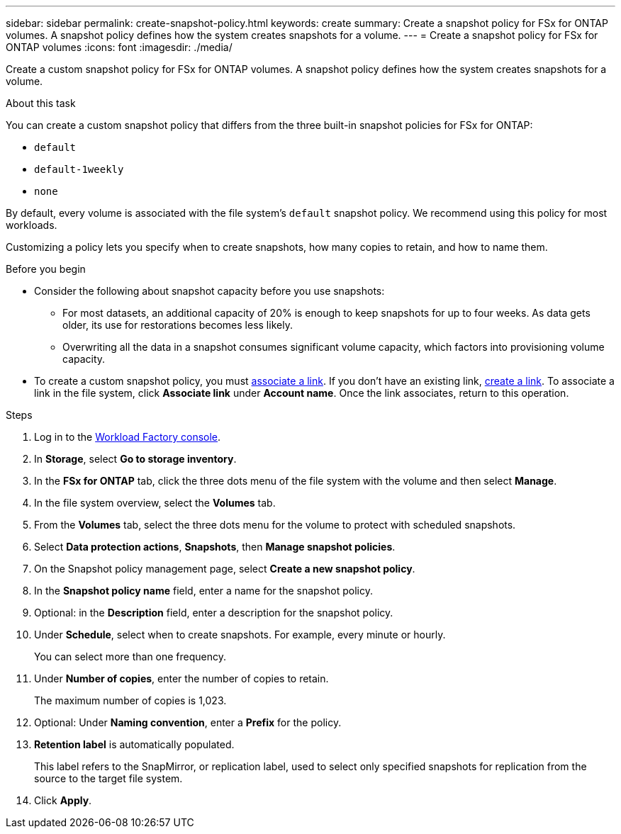---
sidebar: sidebar
permalink: create-snapshot-policy.html
keywords: create
summary: Create a snapshot policy for FSx for ONTAP volumes. A snapshot policy defines how the system creates snapshots for a volume.
---
= Create a snapshot policy for FSx for ONTAP volumes
:icons: font
:imagesdir: ./media/

[.lead]
Create a custom snapshot policy for FSx for ONTAP volumes. A snapshot policy defines how the system creates snapshots for a volume.

.About this task
You can create a custom snapshot policy that differs from the three built-in snapshot policies for FSx for ONTAP: 

* `default`
* `default-1weekly`
* `none`

By default, every volume is associated with the file system's `default` snapshot policy. We recommend using this policy for most workloads.

Customizing a policy lets you specify when to create snapshots, how many copies to retain, and how to name them.

.Before you begin 
* Consider the following about snapshot capacity before you use snapshots:
** For most datasets, an additional capacity of 20% is enough to keep snapshots for up to four weeks. As data gets older, its use for restorations becomes less likely.
** Overwriting all the data in a snapshot consumes significant volume capacity, which factors into provisioning volume capacity.
* To create a custom snapshot policy, you must link:manage-links.html[associate a link]. If you don't have an existing link, link:create-link.html[create a link]. To associate a link in the file system, click *Associate link* under *Account name*. Once the link associates, return to this operation. 

.Steps
. Log in to the link:https://console.workloads.netapp.com/[Workload Factory console^]. 
. In *Storage*, select *Go to storage inventory*. 
. In the *FSx for ONTAP* tab, click the three dots menu of the file system with the volume and then select *Manage*.  
. In the file system overview, select the *Volumes* tab.
. From the *Volumes* tab, select the three dots menu for the volume to protect with scheduled snapshots. 
. Select *Data protection actions*, *Snapshots*, then *Manage snapshot policies*. 
. On the Snapshot policy management page, select *Create a new snapshot policy*.
. In the *Snapshot policy name* field, enter a name for the snapshot policy. 
. Optional: in the *Description* field, enter a description for the snapshot policy.
. Under *Schedule*, select when to create snapshots. For example, every minute or hourly. 
+
You can select more than one frequency. 
. Under *Number of copies*, enter the number of copies to retain. 
+
The maximum number of copies is 1,023. 
. Optional: Under *Naming convention*, enter a *Prefix* for the policy. 
. *Retention label* is automatically populated. 
+
This label refers to the SnapMirror, or replication label, used to select only specified snapshots for replication from the source to the target file system. 
. Click *Apply*. 
